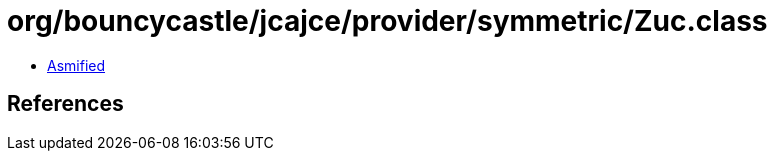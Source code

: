 = org/bouncycastle/jcajce/provider/symmetric/Zuc.class

 - link:Zuc-asmified.java[Asmified]

== References

